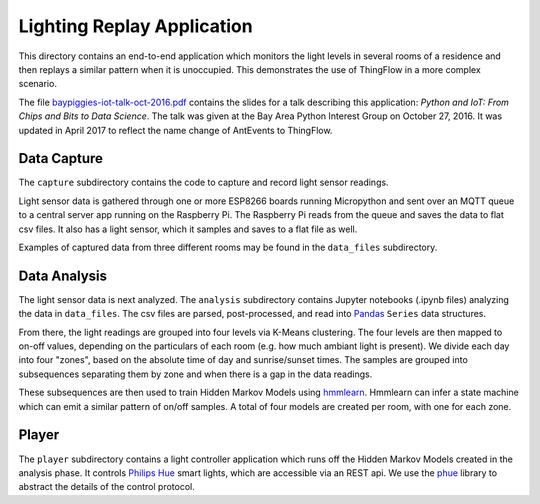 ===========================
Lighting Replay Application
===========================

This directory contains an end-to-end application which monitors the
light levels in several rooms of a residence and then replays a similar
pattern when it is unoccupied. This demonstrates the use of ThingFlow
in a more complex scenario.

The file `baypiggies-iot-talk-oct-2016.pdf <https://github.com/mpi-sws-rse/thingflow-examples/blob/master/lighting_replay_app/baypiggies-iot-talk-oct-2016-revised.pdf>`__
contains the slides for a talk
describing this application: *Python and IoT: From Chips and Bits to
Data Science*. The talk was given at the Bay Area
Python Interest Group on October 27, 2016. It was updated in April 2017
to reflect the name change of AntEvents to ThingFlow.

Data Capture
------------
The ``capture`` subdirectory contains the code to capture and record light
sensor readings.

Light sensor data is gathered through one or more ESP8266 boards running
Micropython and sent over an MQTT queue to a central server app running
on the Raspberry Pi. The Raspberry Pi reads from the queue and saves the
data to flat csv files. It also has a light sensor, which it samples and
saves to a flat file as well.

Examples of captured data from three different rooms may be found in the
``data_files`` subdirectory.

Data Analysis
-------------
The light sensor data is next analyzed. The ``analysis`` subdirectory
contains Jupyter notebooks (.ipynb files) analyzing the data in
``data_files``. The csv files are parsed, post-processed, and read into
`Pandas <http://pandas.pydata.org/>`__ ``Series`` data structures.

From there, the light readings are grouped into four levels via
K-Means clustering. The four levels are then mapped to on-off values,
depending on the particulars of each room (e.g. how much ambiant light
is present). We divide each day into four "zones", based on the absolute
time of day and sunrise/sunset times. The samples are grouped into
subsequences separating them by zone and when there is a gap in the
data readings.

These subsequences are then used to train Hidden Markov Models
using `hmmlearn <https://github.com/hmmlearn/hmmlearn>`__. Hmmlearn
can infer a state machine which can emit a similar pattern of on/off samples.
A total of four models are created per room, with one for each zone.

Player
------
The ``player`` subdirectory contains a light controller application which
runs off the Hidden Markov Models created in the analysis phase. It controls
`Philips Hue <http://www.developers.meethue.com/>`__ smart
lights, which are accessible via an REST api. We use the
`phue <https://pypi.python.org/pypi/phue/0.8>`__ library to abstract the
details of the control protocol.

